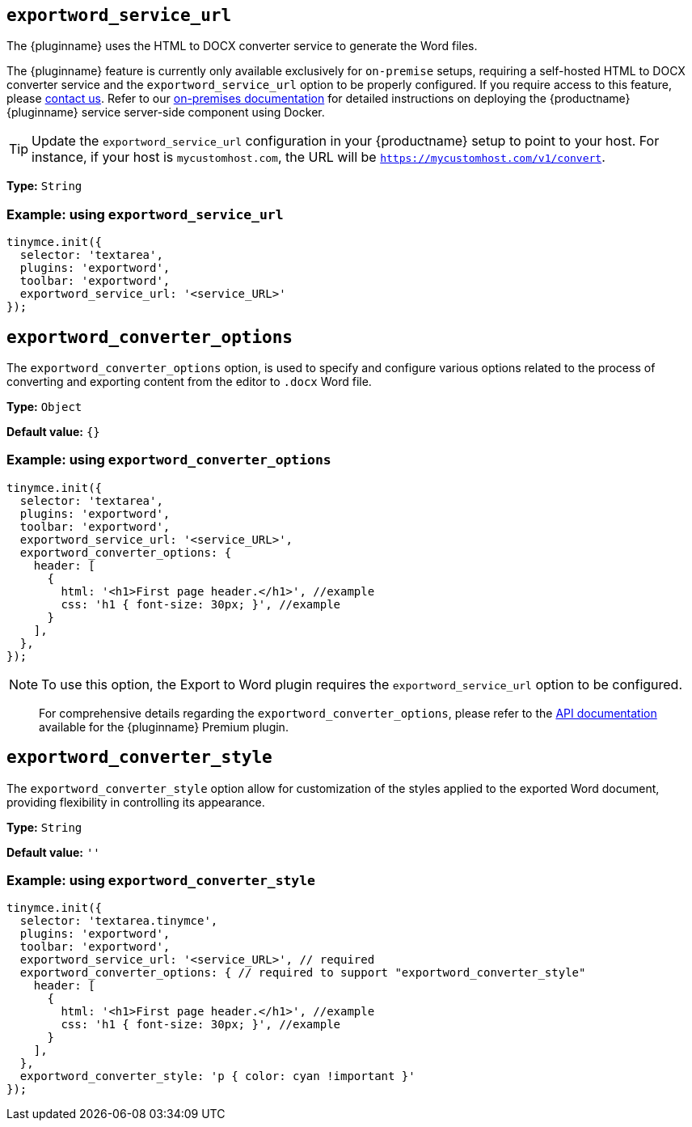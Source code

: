 [[exportword-service-url]]
== `exportword_service_url`

The {pluginname} uses the HTML to DOCX converter service to generate the Word files.

The {pluginname} feature is currently only available exclusively for `on-premise` setups, requiring a self-hosted HTML to DOCX converter service and the `exportword_service_url` option to be properly configured. If you require access to this feature, please link:https://www.tiny.cloud/contact/[contact us]. Refer to our xref:individual-import-from-word-and-export-to-word-on-premises.adoc[on-premises documentation] for detailed instructions on deploying the {productname} {pluginname} service server-side component using Docker.

[TIP]
Update the `exportword_service_url` configuration in your {productname} setup to point to your host. For instance, if your host is `mycustomhost.com`, the URL will be `https://mycustomhost.com/v1/convert`.

*Type:* `+String+`

=== Example: using `exportword_service_url`

[source,js]
----
tinymce.init({
  selector: 'textarea',
  plugins: 'exportword',
  toolbar: 'exportword',
  exportword_service_url: '<service_URL>'
});
----

[[exportword-converter-options]]
== `exportword_converter_options`

The `exportword_converter_options` option, is used to specify and configure various options related to the process of converting and exporting content from the editor to `.docx` Word file.

*Type:* `+Object+`

*Default value:* `{}`

=== Example: using `exportword_converter_options`

[source,js]
----
tinymce.init({
  selector: 'textarea',
  plugins: 'exportword',
  toolbar: 'exportword',
  exportword_service_url: '<service_URL>',
  exportword_converter_options: {
    header: [
      {
        html: '<h1>First page header.</h1>', //example
        css: 'h1 { font-size: 30px; }', //example
      }
    ],
  },
});
----

[NOTE]
To use this option, the Export to Word plugin requires the `exportword_service_url` option to be configured.

> For comprehensive details regarding the `exportword_converter_options`, please refer to the https://exportdocx.converter.tiny.cloud/docs#section/Export-to-Word[API documentation^] available for the {pluginname} Premium plugin.

[[exportword-converter-style]]
== `exportword_converter_style`

The `exportword_converter_style` option allow for customization of the styles applied to the exported Word document, providing flexibility in controlling its appearance.

*Type:* `+String+`

*Default value:* `''`

=== Example: using `exportword_converter_style`

[source,js]
----
tinymce.init({
  selector: 'textarea.tinymce',
  plugins: 'exportword',
  toolbar: 'exportword',
  exportword_service_url: '<service_URL>', // required
  exportword_converter_options: { // required to support "exportword_converter_style"
    header: [
      {
        html: '<h1>First page header.</h1>', //example
        css: 'h1 { font-size: 30px; }', //example
      }
    ],
  },
  exportword_converter_style: 'p { color: cyan !important }'
});
----